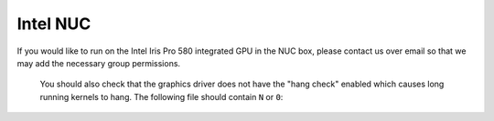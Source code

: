 Intel NUC
=========

If you would like to run on the Intel Iris Pro 580 integrated GPU in the NUC box, please contact us over email so that we may add the necessary group permissions.


 You should also check that the graphics driver does not have the "hang check" enabled which causes long running kernels to hang. The following file should contain ``N`` or ``0``:

.. code-block:: bash
  $ cat /sys/module/i915/parameters/enable_hangcheck
  N

